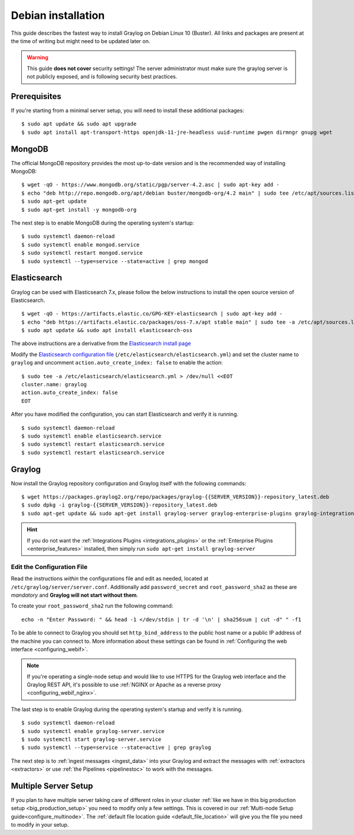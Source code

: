 .. _debianguide:

*******************
Debian installation
*******************

This guide describes the fastest way to install Graylog on Debian Linux 10 (Buster). All links and packages are present at the time of writing but might need to be updated later on.

.. warning:: This guide **does not cover** security settings! The server administrator must make sure the graylog server is not publicly exposed, and is following security best practices.


Prerequisites
-------------

If you're starting from a minimal server setup, you will need to install these additional packages::

  $ sudo apt update && sudo apt upgrade
  $ sudo apt install apt-transport-https openjdk-11-jre-headless uuid-runtime pwgen dirmngr gnupg wget


MongoDB
-------

The official MongoDB repository provides the most up-to-date version and is the recommended way of installing MongoDB::

  $ wget -qO - https://www.mongodb.org/static/pgp/server-4.2.asc | sudo apt-key add -
  $ echo "deb http://repo.mongodb.org/apt/debian buster/mongodb-org/4.2 main" | sudo tee /etc/apt/sources.list.d/mongodb-org-4.2.list
  $ sudo apt-get update
  $ sudo apt-get install -y mongodb-org

The next step is to enable MongoDB during the operating system's startup::

    $ sudo systemctl daemon-reload
    $ sudo systemctl enable mongod.service
    $ sudo systemctl restart mongod.service
    $ sudo systemctl --type=service --state=active | grep mongod

Elasticsearch
-------------

Graylog can be used with Elasticsearch 7.x, please follow the below instructions to install the open source version of Elasticsearch. ::

    $ wget -qO - https://artifacts.elastic.co/GPG-KEY-elasticsearch | sudo apt-key add -
    $ echo "deb https://artifacts.elastic.co/packages/oss-7.x/apt stable main" | sudo tee -a /etc/apt/sources.list.d/elastic-7.x.list
    $ sudo apt update && sudo apt install elasticsearch-oss

The above instructions are a derivative from the `Elasticsearch install page <https://www.elastic.co/guide/en/elasticsearch/reference/7.9/deb.html>`__


Modify the `Elasticsearch configuration file <https://www.elastic.co/guide/en/elasticsearch/reference/7.x/settings.html#settings>`__  (``/etc/elasticsearch/elasticsearch.yml``)
and set the cluster name to ``graylog`` and uncomment ``action.auto_create_index: false`` to enable the action::

    $ sudo tee -a /etc/elasticsearch/elasticsearch.yml > /dev/null <<EOT
    cluster.name: graylog
    action.auto_create_index: false
    EOT

After you have modified the configuration, you can start Elasticsearch and verify it is running. ::

    $ sudo systemctl daemon-reload
    $ sudo systemctl enable elasticsearch.service
    $ sudo systemctl restart elasticsearch.service
    $ sudo systemctl restart elasticsearch.service


Graylog
-------

Now install the Graylog repository configuration and Graylog itself with the following commands::

  $ wget https://packages.graylog2.org/repo/packages/graylog-{{SERVER_VERSION}}-repository_latest.deb
  $ sudo dpkg -i graylog-{{SERVER_VERSION}}-repository_latest.deb
  $ sudo apt-get update && sudo apt-get install graylog-server graylog-enterprise-plugins graylog-integrations-plugins graylog-enterprise-integrations-plugins

.. hint:: If you do not want the :ref:`Integrations Plugins <integrations_plugins>` or the :ref:`Enterprise Plugins <enterprise_features>` installed, then simply run ``sudo apt-get install graylog-server``


Edit the Configuration File
^^^^^^^^^^^^^^^^^^^^^^^^^^^

Read the instructions *within* the configurations file and edit as needed, located at ``/etc/graylog/server/server.conf``.  Additionally add ``password_secret`` and ``root_password_sha2`` as these are *mandatory* and **Graylog will not start without them**.

To create your ``root_password_sha2`` run the following command::

  echo -n "Enter Password: " && head -1 </dev/stdin | tr -d '\n' | sha256sum | cut -d" " -f1

To be able to connect to Graylog you should set ``http_bind_address`` to the public host name or a public IP address of the machine you can connect to. More information about these settings can be found in :ref:`Configuring the web interface <configuring_webif>`.

.. note:: If you're operating a single-node setup and would like to use HTTPS for the Graylog web interface and the Graylog REST API, it's possible to use :ref:`NGINX or Apache as a reverse proxy <configuring_webif_nginx>`.

The last step is to enable Graylog during the operating system's startup and verify it is running. ::

  $ sudo systemctl daemon-reload
  $ sudo systemctl enable graylog-server.service
  $ sudo systemctl start graylog-server.service
  $ sudo systemctl --type=service --state=active | grep graylog


The next step is to :ref:`ingest messages <ingest_data>` into your Graylog and extract the messages with :ref:`extractors <extractors>` or use :ref:`the Pipelines <pipelinestoc>` to work with the messages.

Multiple Server Setup
---------------------

If you plan to have multiple server taking care of different roles in your cluster :ref:`like we have in this big production setup <big_production_setup>` you need to modify only a few settings. This is covered in our :ref:`Multi-node Setup guide<configure_multinode>`. The :ref:`default file location guide <default_file_location>` will give you the file you need to modify in your setup.

